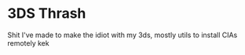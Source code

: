 * 3DS Thrash

Shit I've made to make the idiot with my 3ds, mostly utils to install
CIAs remotely kek
